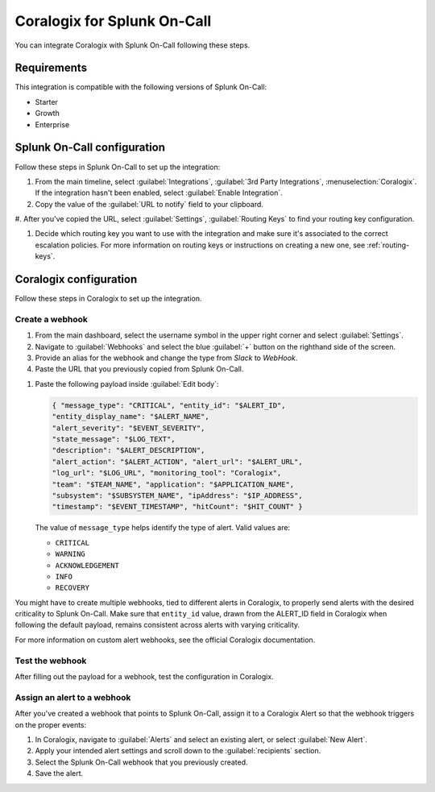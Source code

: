 .. _coralogix-spoc:

Coralogix for Splunk On-Call
******************************************

.. meta::
    :description: Configure the Coralogix integration for Splunk On-Call.

You can integrate Coralogix with Splunk On-Call following these steps.

Requirements
==================

This integration is compatible with the following versions of Splunk On-Call:

- Starter
- Growth
- Enterprise


Splunk On-Call configuration
===================================

Follow these steps in Splunk On-Call to set up the integration:

#. From the main timeline, select :guilabel:`Integrations`, :guilabel:`3rd Party Integrations`, :menuselection:`Coralogix`. If the integration hasn't been enabled, select :guilabel:`Enable Integration`.

#. Copy the value of the :guilabel:`URL to notify` field to your clipboard.

#. After you've copied the URL, select :guilabel:`Settings`, :guilabel:`Routing Keys` to find your routing key
configuration.

#. Decide which routing key you want to use with the integration and make sure it's associated to the correct escalation policies. For more information on routing keys or instructions on creating a new one, see :ref:`routing-keys`.

Coralogix configuration
===================================

Follow these steps in Coralogix to set up the integration.

Create a webhook
----------------------------

#. From the main dashboard, select the username symbol in the upper right corner and select :guilabel:`Settings`.

#. Navigate to :guilabel:`Webhooks` and select the blue :guilabel:`+` button on the righthand side of the screen.

#. Provide an alias for the webhook and change the type from `Slack` to `WebHook`.

#. Paste the URL that you previously copied from Splunk On-Call.

.. image:: images/spoc/coralogix-webhook.png
   :alt: Coralogix webhook dialog

#. Paste the following payload inside :guilabel:`Edit body`:

   .. code-block:: json

      { "message_type": "CRITICAL", "entity_id": "$ALERT_ID",
      "entity_display_name": "$ALERT_NAME",
      "alert_severity": "$EVENT_SEVERITY",
      "state_message": "$LOG_TEXT",
      "description": "$ALERT_DESCRIPTION",
      "alert_action": "$ALERT_ACTION", "alert_url": "$ALERT_URL",
      "log_url": "$LOG_URL", "monitoring_tool": "Coralogix",
      "team": "$TEAM_NAME", "application": "$APPLICATION_NAME",
      "subsystem": "$SUBSYSTEM_NAME", "ipAddress": "$IP_ADDRESS",
      "timestamp": "$EVENT_TIMESTAMP", "hitCount": "$HIT_COUNT" }

   The value of ``message_type`` helps identify the type of alert. Valid values are:

   -  ``CRITICAL``
   -  ``WARNING``
   -  ``ACKNOWLEDGEMENT``
   -  ``INFO``
   -  ``RECOVERY``

You might have to create multiple webhooks, tied to different alerts in Coralogix, to properly send alerts with the desired criticality to Splunk On-Call. Make sure that ``entity_id`` value, drawn from the ALERT_ID field in Coralogix when following the default payload, remains consistent across alerts with varying criticality.

For more information on custom alert webhooks, see the official Coralogix documentation.

Test the webhook
----------------------------

After filling out the payload for a webhook, test the configuration in Coralogix.

Assign an alert to a webhook
------------------------------

After you've created a webhook that points to Splunk On-Call, assign it to a Coralogix Alert so that the webhook triggers on the proper events:

#. In Coralogix, navigate to :guilabel:`Alerts` and select an existing alert, or select :guilabel:`New Alert`.
#. Apply your intended alert settings and scroll down to the :guilabel:`recipients` section.
#. Select the Splunk On-Call webhook that you previously created.
#. Save the alert.

.. image:: images/spoc/coralogix-recipient.png
   :alt: Recipients dialog

